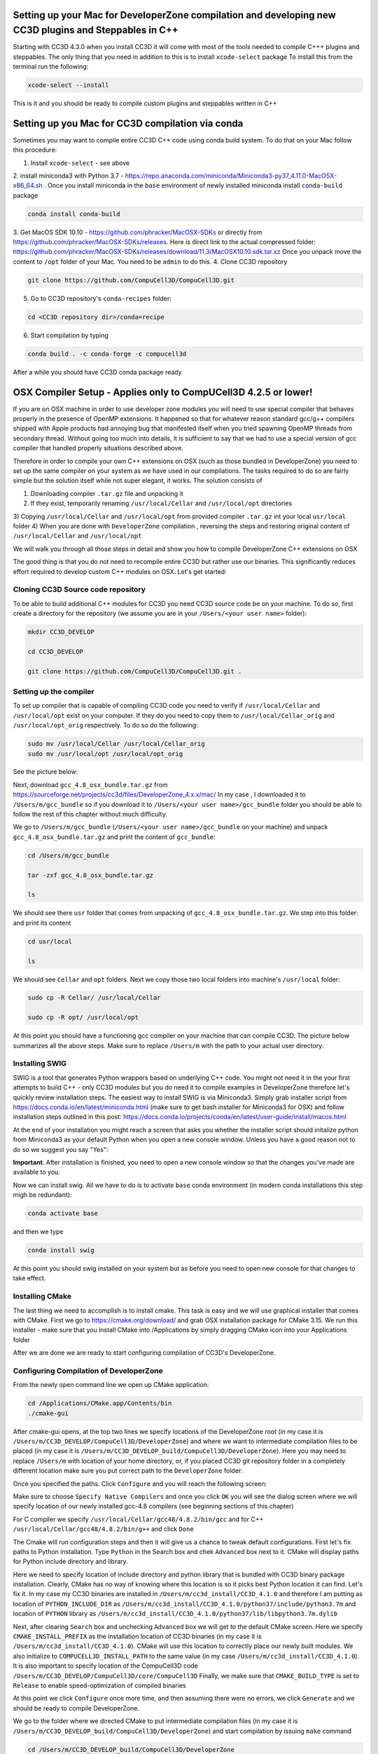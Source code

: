 Setting up your Mac for DeveloperZone compilation and developing new CC3D plugins and Steppables in C++
================================================================================================

Starting with CC3D 4.3.0 when you install CC3D it will come with most of the tools needed to compile C+++
plugins and steppables. The only thing that you need in addition to this is to install ``xcode-select`` package
To install this from the terminal run the following:

.. code-block::

    xcode-select --install

This is it and you should be ready to compile custom plugins and steppables written in C++

Setting up you Mac for CC3D compilation via conda
==================================================

Sometimes you may want to compile entire CC3D C++ code using conda build system. To do that on your Mac follow this
procedure:

1. Install ``xcode-select`` - see above
2. install miniconda3 with Python 3.7 - https://repo.anaconda.com/miniconda/Miniconda3-py37_4.11.0-MacOSX-x86_64.sh .
Once you install miniconda in the ``base`` environment of newly installed miniconda install ``conda-build`` package

.. code-block:: console

    conda install conda-build

3. Get MacOS SDK 10.10 - https://github.com/phracker/MacOSX-SDKs or directly from
https://github.com/phracker/MacOSX-SDKs/releases. Here is direct link to the actual compressed folder:
https://github.com/phracker/MacOSX-SDKs/releases/download/11.3/MacOSX10.10.sdk.tar.xz
Once you unpack move the content to ``/opt`` folder of your Mac. You need to be ``admin`` to do this.
4. Clone CC3D repository

.. code-block:: console

    git clone https://github.com/CompuCell3D/CompuCell3D.git

5. Go to CC3D repository's ``conda-recipes`` folder:

.. code-block:: console

    cd <CC3D repository dir>/conda=recipe


6. Start compilation by typing

.. code-block:: console

    conda build . -c conda-forge -c compucell3d

After a while you should have CC3D conda package ready

OSX Compiler Setup - Applies only to CompUCell3D 4.2.5 or lower!
================================================================

If you are on OSX machine in order to use developer zone modules you will need to use special compiler
that behaves properly in the presence of OpenMP extensions. It happened so that for whatever reason
standard gcc/g++ compilers shipped with Apple products had annoying bug that manifested itself when you tried
spawning OpenMP threads from secondary thread. Without going too much into details, it is sufficient to say that we
had to use a special version of gcc compiler that handled properly situations described above.

Therefore in order to compile your own C++ extensions on OSX (such as those bundled in DeveloperZone) you need
to set up the same compiler on your system as we have used in our compilations. The tasks required to do so
are fairly simple but the solution itself while not super elegant, it works. The solution consists of

1) Downloading compiler ``.tar.gz`` file and unpacking it
2) If they exist, temporarily renaming ``/usr/local/Cellar`` and ``/usr/local/opt`` directories
3) Copying ``/usr/local/Cellar`` and ``/usr/local/opt`` from provided compiler ``.tar.gz`` int your local
``usr/local`` folder
4) When you are done with ``DeveloperZone`` compilation , reversing the steps and restoring original content of
``/usr/local/Cellar`` and ``/usr/local/opt``

We will walk you through all those steps in detail and show you how to compile DeveloperZone C++ extensions on OSX

The good thing is that you do not need to recompile entire CC3D but rather use our binaries. This significantly
reduces effort required to develop custom C++ modules on OSX. Let's get started:

Cloning CC3D Source code repository
~~~~~~~~~~~~~~~~~~~~~~~~~~~~~~~~~~~~

To be able to build additional C++ modules for CC3D you need CC3D source code be on your machine. To do so, first create
a directory for the repository (we assume you are in your ``/Users/<your user name>`` folder):

.. code-block:: console

    mkdir CC3D_DEVELOP

    cd CC3D_DEVELOP

    git clone https://github.com/CompuCell3D/CompuCell3D.git .

|dev_zone_osx_002|

Setting up the compiler
~~~~~~~~~~~~~~~~~~~~~~~~
To set up compiler that is capable of compiling CC3D code you need to verify if ``/usr/local/Cellar`` and ``/usr/local/opt`` exist on your computer.
If they do you need to copy them to ``/usr/local/Cellar_orig`` and ``/usr/local/opt_orig`` respectively. To do so
do the following:

.. code-block:: console

    sudo mv /usr/local/Cellar /usr/local/Cellar_orig
    sudo mv /usr/local/opt /usr/local/opt_orig

See the picture below:

|dev_zone_osx_000|

Next, download ``gcc_4.8_osx_bundle.tar.gz`` from https://sourceforge.net/projects/cc3d/files/DeveloperZone_4.x.x/mac/
In my case , I downloaded it to ``/Users/m/gcc_bundle`` so if you download it to ``/Users/<your user name>/gcc_bundle``
folder you should be able to follow the rest of this chapter without much difficulty.

We go to ``/Users/m/gcc_bundle`` (``/Users/<your user name>/gcc_bundle`` on your machine) and unpack
``gcc_4.8_osx_bundle.tar.gz`` and print the content of ``gcc_bundle``:

.. code-block:: console:

    cd /Users/m/gcc_bundle

    tar -zxf gcc_4.8_osx_bundle.tar.gz

    ls

We should see there ``usr`` folder that comes from unpacking of ``gcc_4.8_osx_bundle.tar.gz``. We step into this folder:
and print its content

.. code-block:: console

    cd usr/local

    ls

We should see ``Cellar`` and ``opt`` folders. Next we copy those two local folders into machine's ``/usr/local`` folder:

.. code-block::

    sudo cp -R Cellar/ /usr/local/Cellar

    sudo cp -R opt/ /usr/local/opt

At this point you should have a functioning gcc compiler on your machine that can compile CC3D. The picture below
summarizes all the above steps. Make sure to replace ``/Users/m`` with the path to your actual user directory:

|dev_zone_osx_001|

Installing SWIG
~~~~~~~~~~~~~~~

SWIG is a tool that generates Python wrappers based on underlying C++ code. You might not need it in the your first
attempts to build C++ - only CC3D modules but you do need it to compile examples in DeveloperZone therefore let's
quickly review installation steps. The easiest way to install SWIG is via Miniconda3. Simply grab installer script
from https://docs.conda.io/en/latest/miniconda.html (make sure to get bash installer for Miniconda3 for OSX)
and follow installation steps outlined in this post:
https://docs.conda.io/projects/conda/en/latest/user-guide/install/macos.html

At the end of your installation you might reach a screen that asks you whether the installer script should initalize
python from Miniconda3 as your default Python when you open a new console window. Unless you have a good reason not
to do so we suggest you say "Yes":

|dev_zone_osx_003|

**Important**. After installation is finished, you need to open a new console window so that the changes you've made
are available to you.

Now we can install swig. All we have to do is to activate ``base`` conda environment (in modern conda installations
this step migh be redundant):

.. code-block:: console

    conda activate base

and then we type

.. code-block:: console

    conda install swig

|dev_zone_osx_004|

At this point you should swig installed on your system but as before you need to open new console for that changes
to take effect.

Installing CMake
~~~~~~~~~~~~~~~~

The last thing we need to accomplish is to install cmake. This task is easy and we will use graphical installer that
comes with CMake. First we go to https://cmake.org/download/ and grab OSX installation package for CMake 3.15.
We run this installer - make sure that you install CMake into /Applications by simply dragging CMake icon into
your Applications folder

After we are done we are ready to start configuring compilation of CC3D's DeveloperZone.

Configuring Compilation of DeveloperZone
~~~~~~~~~~~~~~~~~~~~~~~~~~~~~~~~~~~~~~~~

From the newly open command line we open up CMake application:

.. code-block::

    cd /Applications/CMake.app/Contents/bin
    ./cmake-gui

|dev_zone_osx_005|

After cmake-gui opens, at the top two lines we specify locations of the DeveloperZone root (in my case it is
``/Users/m/CC3D_DEVELOP/CompuCell3D/DeveloperZone``) and where we want to intermediate compilation files to be
placed (in my case it is ``/Users/m/CC3D_DEVELOP_build/CompuCell3D/DeveloperZone``). Here you may need to replace
``/Users/m`` with location of your home directory, or, if you placed CC3D git repository folder in
a completely different location make sure you put correct path to the ``DeveloperZone`` folder:

|dev_zone_osx_006|

Once you specified the paths. Click ``Configure`` and you will reach the following screen:

|dev_zone_osx_007|

Make sure to choose ``Specify Native Compilers`` and once you click ``OK`` you will see the dialog screen where we will
specify location of our newly installed gcc-4.8 compilers (see beginning sections of this chapter)

For C compiler we specify ``/usr/local/Cellar/gcc48/4.8.2/bin/gcc`` and for C++ ``/usr/local/Cellar/gcc48/4.8.2/bin/g++``
and click ``Done``

|dev_zone_osx_008|

The Cmake will run configuration steps and then it will give us a chance to tweak default configurations.
First let's fix paths to Python installation. Type ``Python`` in the Search box and chek ``Advanced`` box next to it.
CMake will display paths for Python include directory and library.

|dev_zone_osx_009|

Here we need to specify location of include directory and python library that is bundled with CC3D binary package
installation. Clearly, CMake has no way of knowing where this location is so it picks best Python location it can find.
Let's fix it. In my case my CC3D binaries are installed in ``/Users/m/cc3d_install/CC3D_4.1.0`` and therefore
I am putting as location of ``PYTHON_INCLUDE_DIR`` as ``/Users/m/cc3d_install/CC3D_4.1.0/python37/include/python3.7m``
and location of ``PYTHON`` library as ``/Users/m/cc3d_install/CC3D_4.1.0/python37/lib/libpython3.7m.dylib``

|dev_zone_osx_010|

Next, after clearing ``Search`` box and unchecking ``Advanced`` box we will get to the default CMake screen.
Here we specify ``CMAKE_INSTALL_PREFIX`` as the installation location of CC3D binaries (in my case it is
``/Users/m/cc3d_install/CC3D_4.1.0``). CMake will use this location to correctly place our newly built modules.
We also initialize to ``COMPUCELL3D_INSTALL_PATH`` to the same value (in my case ``/Users/m/cc3d_install/CC3D_4.1.0``).
It is also important to specify location of the CompuCell3D code ``/Users/m/CC3D_DEVELOP/CompuCell3D/core/CompuCell3D``
Finally, we make sure that ``CMAKE_BUILD_TYPE`` is set to ``Release`` to enable speed-optimization of compiled binaries

|dev_zone_osx_011|

At this point we click ``Configure`` once more time, and then assuming there were no errors, we click ``Generate`` and
we should be ready to compile DeveloperZone.

We go to the folder where we directed CMake to put intermediate compilation files (in my case it is
``/Users/m/CC3D_DEVELOP_build/CompuCell3D/DeveloperZone``) and start compilation by issuing ``make`` command

.. code-block::

    cd /Users/m/CC3D_DEVELOP_build/CompuCell3D/DeveloperZone
    make

|dev_zone_osx_012|

After compilation is finished:

|dev_zone_osx_013|

we install compiled modules into place where we installed CC3D binaries by typing ``make install``

|dev_zone_osx_014|

Running newly compiled modules
~~~~~~~~~~~~~~~~~~~~~~~~~~~~~~

At this point we are ready to run our newlu compiled CC3D C++ extension modules. It is best to copy
Demos folder from DeveloperZone to a CC3D installation folder. To do so we go to DeveloperZone folder
and execute copy command

.. code-block::

    cd /Users/m/CC3D_DEVELOP/CompuCell3D/DeveloperZone
    ls
    cp -R Demos/ /Users/m/cc3d_install/CC3D_4.1.0/DemosDeveloperZone

|dev_zone_osx_015|

Next we open CC3D and navigate to one of the demos that implements growth steppable in pure C++
(``DemosDeveloperZone/GrowthSteppable``):

|dev_zone_osx_016|

click Play

We will get a simulation screenshot that looks as follows:

|dev_zone_osx_017|


Restoring original content of /usr/local/Cellar and /usr/local/opt
~~~~~~~~~~~~~~~~~~~~~~~~~~~~~~~~~~~~~~~~~~~~~~~~~~~~~~~~~~~~~~~~~~~

.. warning::

    Be careful executing commands from this step. In particular make sure you have backed up your original folders ``/usr/local/Cellar`` to ``/usr/local/Cellar_orig`` and ``/usr/local/opt`` to ``/usr/local/opt_orig``


If you had content in the ``/usr/local/Cellar`` you probably would likek to get it restored. The following steps
undo the changes we made to those two folders.



.. code-block:: console
    cd /usr/local
    sudo rm -rf Cellar
    sudo rm -rf opt
    sudo mv Cellar_orig Cellar
    sudo mv opt_orig opt

|dev_zone_osx_018|

Summary
-------

Compiling C++ extensions on OSX takes a little bit extra effort associated with setting up a compiler that can
properly handle OpenMP code on OSX> But once you are doen with this step the compilation of C++ extension modules
takes no more effort than on other platforms. The importan thign here is that we do not need to recompile entire
CC3D code. We simply download binaries and add one or few C++ modules that make our simulations run much faster.
This performance gain is certainly worth the effort


.. |dev_zone_osx_000| image:: images/dev_zone_osx_000.png
   :width: 5.8in
   :height: 1.8in


.. |dev_zone_osx_001| image:: images/dev_zone_osx_001.png
   :width: 7.8in
   :height: 2.7in

.. |dev_zone_osx_002| image:: images/dev_zone_osx_002.png
   :width: 7.8in
   :height: 2.4in

.. |dev_zone_osx_003| image:: images/dev_zone_osx_003.png
   :width: 6.7in
   :height: 4.2in

.. |dev_zone_osx_004| image:: images/dev_zone_osx_004.png
   :width: 6.7in
   :height: 0.5in

.. |dev_zone_osx_005| image:: images/dev_zone_osx_005.png
   :width: 6.7in
   :height: 0.65in

.. |dev_zone_osx_006| image:: images/dev_zone_osx_006.png
   :width: 8.2in
   :height: 5.3in

.. |dev_zone_osx_007| image:: images/dev_zone_osx_007.png
   :width: 6.5in
   :height: 2.5in

.. |dev_zone_osx_008| image:: images/dev_zone_osx_008.png
   :width: 10.2in
   :height: 4.3in

.. |dev_zone_osx_009| image:: images/dev_zone_osx_009.png
   :width: 8.3in
   :height: 2.9in

.. |dev_zone_osx_010| image:: images/dev_zone_osx_010.png
   :width: 10in
   :height: 5in

.. |dev_zone_osx_011| image:: images/dev_zone_osx_011.png
   :width: 10in
   :height: 7.5in

.. |dev_zone_osx_012| image:: images/dev_zone_osx_012.png
   :width: 7.5in
   :height: 1.0in

.. |dev_zone_osx_013| image:: images/dev_zone_osx_013.png
   :width: 7.8in
   :height: 1.2in

.. |dev_zone_osx_014| image:: images/dev_zone_osx_014.png
   :width: 7.8in
   :height: 1.2in

.. |dev_zone_osx_015| image:: images/dev_zone_osx_015.png
   :width: 8.2in
   :height: 2.0in

.. |dev_zone_osx_016| image:: images/dev_zone_osx_016.png
   :width: 9.8in
   :height: 4.5in

.. |dev_zone_osx_017| image:: images/dev_zone_osx_017.png
   :width: 4.5in
   :height: 5.5in

.. |dev_zone_osx_018| image:: images/dev_zone_osx_018.png
   :width: 5.8in
   :height: 2.4in

